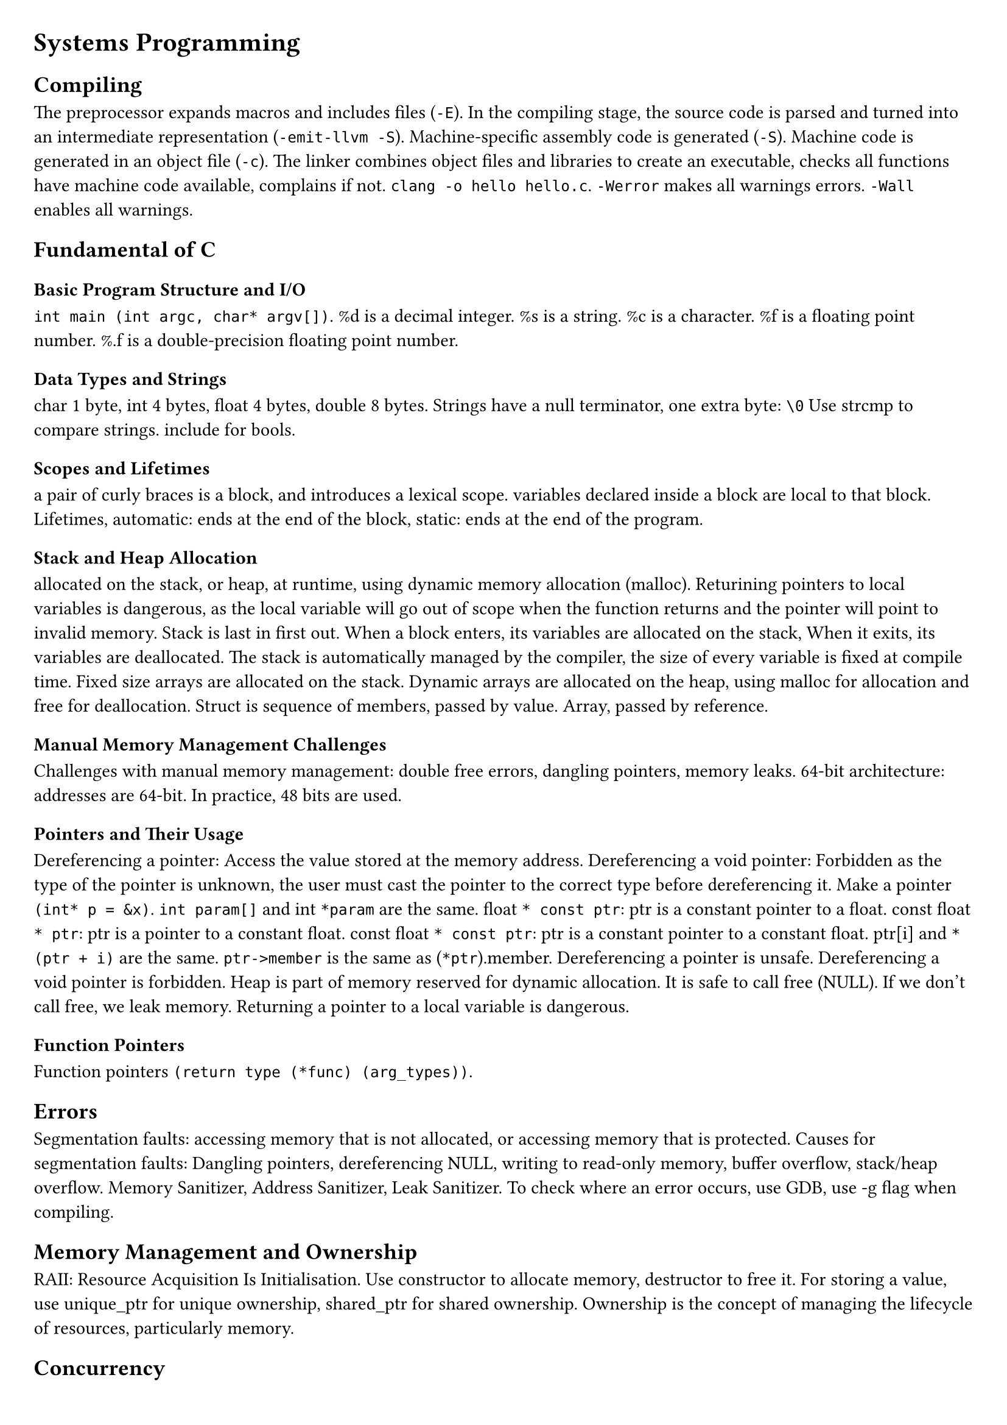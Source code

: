 #set document(title: "Systems Programming")
#set page(margin: 20pt)

= Systems Programming

== Compiling

The preprocessor expands macros and includes files (`-E`).
In the compiling stage, the source code is parsed and turned into an intermediate representation (`-emit-llvm -S`).
Machine-specific assembly code is generated (`-S`).
Machine code is generated in an object file (`-c`).
The linker combines object files and libraries to create an executable,
checks all functions have machine code available, complains if not.
`clang -o hello hello.c`.
`-Werror` makes all warnings errors.
`-Wall` enables all warnings.

== Fundamental of C

=== Basic Program Structure and I/O
`int main (int argc, char* argv[])`. %d is a decimal integer. %s is a string. %c is a character. %f is a floating point number.
%.f is a double-precision floating point number.

=== Data Types and Strings
char 1 byte, int 4 bytes, float 4 bytes, double 8 bytes.
Strings have a null terminator, one extra byte: `\0`
Use strcmp to compare strings.
include <stdbool.h> for bools.

=== Scopes and Lifetimes
a pair of curly braces is a block, and introduces a lexical scope.
variables declared inside a block are local to that block.
Lifetimes, automatic: ends at the end of the block,
static: ends at the end of the program.

=== Stack and Heap Allocation
allocated on the stack, or heap, at runtime, using dynamic memory allocation (malloc).
Returining pointers to local variables is dangerous, as the local variable will go out of
scope when the function returns and the pointer will point to invalid memory.
Stack is last in first out. When a block enters, its variables are allocated on the stack,
When it exits, its variables are deallocated.
The stack is automatically managed by the compiler, the size of every variable is fixed at compile time.
Fixed size arrays are allocated on the stack.
Dynamic arrays are allocated on the heap, using malloc for allocation and free for deallocation.
Struct is sequence of members, passed by value.
Array, passed by reference.

=== Manual Memory Management Challenges
Challenges with manual memory management: double free errors, dangling pointers, memory leaks.
64-bit architecture: addresses are 64-bit. In practice, 48 bits are used.

=== Pointers and Their Usage
Dereferencing a pointer: Access the value stored at the memory address.
Dereferencing a void pointer: Forbidden as the type of the pointer is unknown, the user must cast the pointer
to the correct type before dereferencing it.
Make a pointer `(int* p = &x)`.
`int param[]` and int `*param` are the same.
float `* const ptr`: ptr is a constant pointer to a float.
const float `* ptr`: ptr is a pointer to a constant float.
const float `* const ptr`: ptr is a constant pointer to a constant float.
ptr[i] and `* (ptr + i)` are the same.
`ptr->member` is the same as (`*ptr`).member.
Dereferencing a pointer is unsafe.
Dereferencing a void pointer is forbidden.
Heap is part of memory reserved for dynamic allocation.
It is safe to call free (NULL).
If we don't call free, we leak memory.
Returning a pointer to a local variable is dangerous.

=== Function Pointers
Function pointers `(return type (*func) (arg_types))`.

== Errors

Segmentation faults: accessing memory that is not allocated, or accessing memory that is protected.
Causes for segmentation faults: Dangling pointers, dereferencing NULL, writing to read-only memory,
buffer overflow, stack/heap overflow.
Memory Sanitizer, Address Sanitizer, Leak Sanitizer.
To check where an error occurs, use GDB, use -g flag when compiling.

== Memory Management and Ownership

RAII: Resource Acquisition Is Initialisation.
Use constructor to allocate memory, destructor to free it.
For storing a value, use unique_ptr for unique ownership, shared_ptr for shared ownership.
Ownership is the concept of managing the lifecycle of resources, particularly memory.

== Concurrency

=== Concurrency vs. Parallelism
Concurrency is about dealing with lots of things at once.
Concurrency is a programming paradigm.
Parallelism is about doing lots of things at once.
Parallelism is about making programs faster.

=== Threads and Processes
Processes are instances of a program.
Threads are instances of a process.
Multiple threads can be executed simultaneously.
Threads share the same address space.
Processes have their own address space, the OS ensures this.

=== Mutual Exclusion and Critical Regions
Mutual exclusion is the mechanism that ensures that only one thread can access a resource at a time.
Mutual exclusion is used to protect critical sections of code.
Example showing the need for mutual exclusion: removal of elements from a linked list.
Critical region is the part of the code that updates some shared state.

=== Locks and Deadlocks
Locks: before entering a critical region, acquire a lock.
After leaving a critical region, release the lock.
Deadlock: two threads are waiting for each other to release a lock.
Bust Waiting: one thread is waiting for another thread to release a lock, wastes CPU cycles.

=== Condition Variables and Coordination
use condition variables to wake up threads that are waiting for a condition to be true.
Important thread coordination aspects:
partitioning: what parts of the computation should be separatel evaluated,
data sharing: what data to share between threads,
synchronisation: ensuring threads can cooperate without interference.

=== Semaphores
Semaphores: a semaphore is a variable that is used to control access to a shared resource.
A semaphore holds an integer counter and provides two atomic operations: wait and signal.

=== Auto Keyword and Lambda Functions
Auto keyword: auto keyword is used to let the compiler deduce the type of a variable from the initializer.
Lambda functions: `([capture] (parameters) -> return type { body })`.
Pass by pointer: `([l_ptr = &l])`.
Capture all variables by value: `([=] (parameters) -> return type { body })`.
Capture all variables by reference: `([&] (parameters) -> return type { body })`.
Capture a specific variable by value: `([x] (parameters) -> return type { body })`.
Capture a specific variable by reference: `([&x] (parameters) -> return type { body })`.

=== Asynchronous Programming (std::async, std::future, std::promise, std::packaged_task)
Std::async: `std::async(std::launch::async, function, args...)`
Async tasks are executed in a separate thread.

Std::future: `std::future<T> f = std::async(std::launch::async, function, args...)`
Future is a promise to return a value later, a value that is not yet computed.

future.get(): blocks until the future is ready.

Std::promise: `std::promise<T> p`
Promise is a container for a future value.

A promise allows you to provide a value once it has been computed.

Without future and promise the value would have to be explicitly protected by a
mutex and a condition variable that could be used to wait for the value to be computed.

Std::packaged_task: `std::packaged_task<T> pt(function)`
Packaged task is a task that can be executed later.